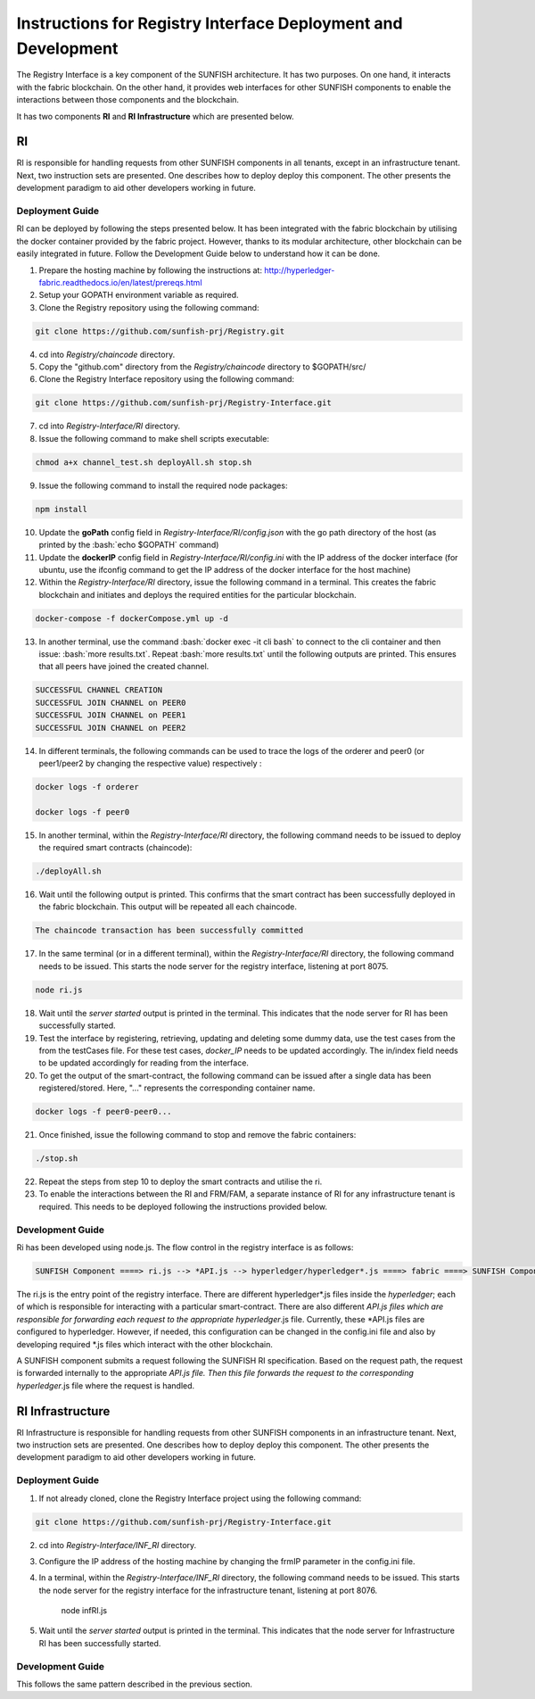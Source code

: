 ###############################################################
Instructions for Registry Interface Deployment and Development
###############################################################

The Registry Interface is a key component of the SUNFISH architecture. It has two purposes. On one hand, it interacts with the fabric blockchain. On the other hand, it provides web interfaces for other SUNFISH components to enable the interactions between those components and the blockchain. 

It has two components **RI** and **RI Infrastructure** which are presented below. 

RI
====

RI is responsible for handling requests from other SUNFISH components in all tenants, except in an infrastructure tenant. Next, two instruction sets are presented. One describes how to deploy deploy this component. The other presents the development paradigm to aid other developers working in future.

Deployment Guide
------------------

RI can be deployed by following the steps presented below. It has been integrated with the fabric blockchain by utilising the docker container provided by the fabric project. However, thanks to its modular architecture, other blockchain can be easily integrated in future. Follow the Development Guide below to understand how it can be done.

1. Prepare the hosting machine by following the instructions at: http://hyperledger-fabric.readthedocs.io/en/latest/prereqs.html

2. Setup your GOPATH environment variable as required.

3. Clone the Registry repository using the following command:

.. code-block:: bash

	git clone https://github.com/sunfish-prj/Registry.git

4. cd into *Registry/chaincode* directory.

5. Copy the "github.com" directory from the *Registry/chaincode* directory to $GOPATH/src/

6. Clone the Registry Interface repository using the following command:

.. code-block:: bash

	git clone https://github.com/sunfish-prj/Registry-Interface.git

7. cd into *Registry-Interface/RI* directory.

8. Issue the following command to make shell scripts executable:

.. code-block:: bash

	chmod a+x channel_test.sh deployAll.sh stop.sh

9. Issue the following command to install the required node packages:

.. code-block:: bash

	npm install

10. Update the **goPath** config field in *Registry-Interface/RI/config.json* with the go path directory of the host (as printed by the :bash:`echo $GOPATH` command)

11. Update the **dockerIP** config field in *Registry-Interface/RI/config.ini* with the IP address of the docker interface (for ubuntu, use the ifconfig command to get the IP address of the docker interface for the host machine)

12. Within the *Registry-Interface/RI* directory, issue the following command in a terminal. This creates the fabric blockchain and initiates and deploys the required entities for the particular blockchain.

.. code-block:: bash

	docker-compose -f dockerCompose.yml up -d

.. role:: bash(code)
   :language: bash

13. In another terminal, use the command :bash:`docker exec -it cli bash` to connect to the cli container and then issue: :bash:`more results.txt`. Repeat :bash:`more results.txt` until the following outputs are printed. This ensures that all peers have joined the created channel.

.. code-block:: console

	SUCCESSFUL CHANNEL CREATION
	SUCCESSFUL JOIN CHANNEL on PEER0
	SUCCESSFUL JOIN CHANNEL on PEER1
	SUCCESSFUL JOIN CHANNEL on PEER2

14. In different terminals, the following commands can be used to trace the logs of the orderer and peer0 (or peer1/peer2 by changing the respective value) respectively :

.. code-block:: bash

	docker logs -f orderer

	docker logs -f peer0

15. In another terminal, within the *Registry-Interface/RI* directory, the following command needs to be issued to deploy the required smart contracts (chaincode):

.. code-block:: bash

	./deployAll.sh

16. Wait until the following output is printed. This confirms that the smart contract has been successfully deployed in the fabric blockchain. This output will be repeated all each chaincode.

.. code-block:: console

	The chaincode transaction has been successfully committed

17. In the same terminal (or in a different terminal), within the *Registry-Interface/RI* directory, the following command needs to be issued. This starts the node server for the registry interface, listening at port 8075.

.. code-block:: bash
	
	node ri.js

18. Wait until the *server started* output is printed in the terminal. This indicates that the node server for RI has been successfully started.

19. Test the interface by registering, retrieving, updating and deleting some dummy data, use the test cases from the from the testCases file. For these test cases, *docker_IP* needs to be updated accordingly. The in/index field needs to be updated accordingly for reading from the interface.

20. To get the output of the smart-contract, the following command can be issued after a single data has been registered/stored. Here, "..." represents the corresponding container name.

.. code-block:: bash

	docker logs -f peer0-peer0... 

21. Once finished, issue the following command to stop and remove the fabric containers:

.. code-block:: bash

	./stop.sh

22. Repeat the steps from step 10 to deploy the smart contracts and utilise the ri.

23. To enable the interactions between the RI and FRM/FAM, a separate instance of RI for any infrastructure tenant is required. This needs to be deployed following the instructions provided below.

Development Guide
------------------

Ri has been developed using node.js. The flow control in the registry interface is as follows:

.. code-block:: console

	SUNFISH Component ====> ri.js --> *API.js --> hyperledger/hyperledger*.js ====> fabric ====> SUNFISH Component

The ri.js is the entry point of the registry interface. There are different hyperledger*.js files inside the *hyperledger*; each of which is responsible for interacting with a particular smart-contract.
There are also different *API.js files which are responsible for forwarding each request to the appropriate hyperledger*.js file. Currently, these *API.js files are configured to
hyperledger. However, if needed, this configuration can be changed in the config.ini file and also by developing required *.js files which interact with the other blockchain.

A SUNFISH component submits a request following the SUNFISH RI specification. Based on the request path, the request is forwarded
internally to the appropriate *API.js file. Then this file  forwards the request to the corresponding hyperledger*.js file where the request is handled.

RI Infrastructure
==================

RI Infrastructure is responsible for handling requests from other SUNFISH components in an infrastructure tenant. Next, two instruction sets are presented. One describes how to deploy deploy this component. The other presents the development paradigm to aid other developers working in future.

Deployment Guide
------------------

1) If not already cloned, clone the Registry Interface project using the following command:

.. code-block:: bash

	git clone https://github.com/sunfish-prj/Registry-Interface.git

2) cd into *Registry-Interface/INF_RI* directory.

3) Configure the IP address of the hosting machine by changing the frmIP parameter in the config.ini file.

4) In a terminal, within the *Registry-Interface/INF_RI* directory, the following command needs to be issued. This starts the node server for the registry interface for the infrastructure tenant, listening at port 8076.

    node infRI.js

5) Wait until the *server started* output is printed in the terminal. This indicates that the node server for Infrastructure RI has been successfully started.

Development Guide
------------------
This follows the same pattern described in the previous section.
